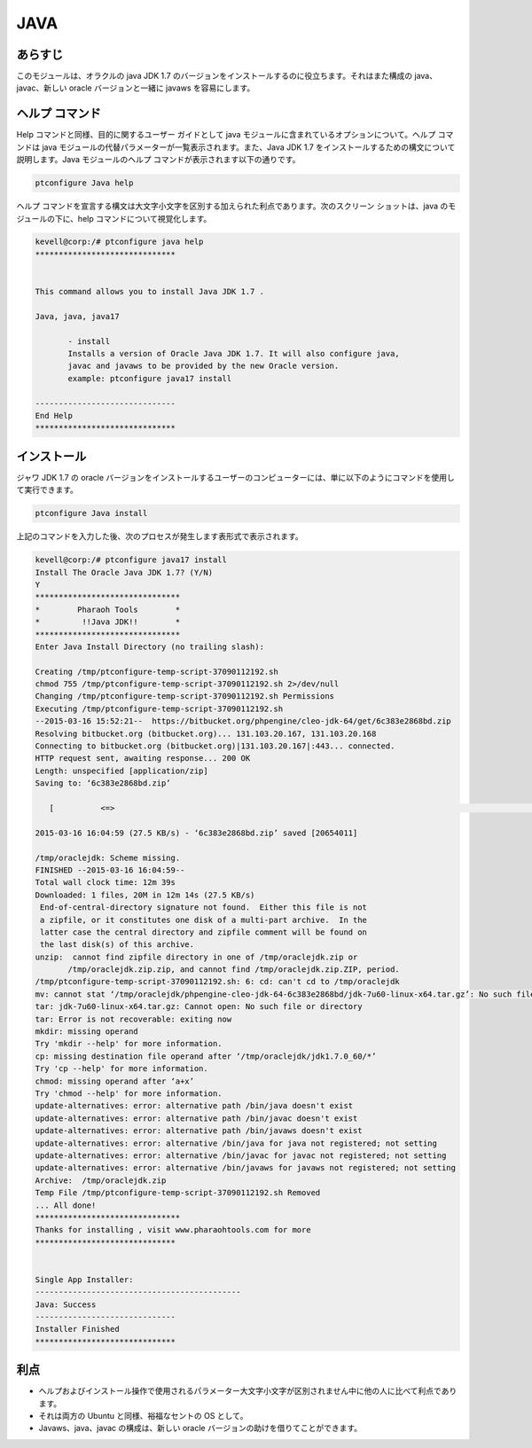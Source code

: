 ===== 
JAVA
=====

あらすじ
------------

このモジュールは、オラクルの java JDK 1.7 のバージョンをインストールするのに役立ちます。それはまた構成の java、javac、新しい oracle バージョンと一緒に javaws を容易にします。

ヘルプ コマンド
---------------------

Help コマンドと同様、目的に関するユーザー ガイドとして java モジュールに含まれているオプションについて。ヘルプ コマンドは java モジュールの代替パラメーターが一覧表示されます。また、Java JDK 1.7 をインストールするための構文について説明します。Java モジュールのヘルプ コマンドが表示されます以下の通りです。

.. code-block:: bash

		ptconfigure Java help

ヘルプ コマンドを宣言する構文は大文字小文字を区別する加えられた利点であります。次のスクリーン ショットは、java のモジュールの下に、help コマンドについて視覚化します。


.. code-block:: bash

 kevell@corp:/# ptconfigure java help
 ******************************


 This command allows you to install Java JDK 1.7 .

 Java, java, java17

        - install
        Installs a version of Oracle Java JDK 1.7. It will also configure java,
        javac and javaws to be provided by the new Oracle version.
        example: ptconfigure java17 install

 ------------------------------
 End Help
 ******************************


インストール
----------------

ジャワ JDK 1.7 の oracle バージョンをインストールするユーザーのコンピューターには、単に以下のようにコマンドを使用して実行できます。


.. code-block:: bash
	
		ptconfigure Java install

上記のコマンドを入力した後、次のプロセスが発生します表形式で表示されます。

.. cssclass:: table-bordered

 +--------------------------+--------------------------------------------+--------------+-------------------------------------------+
 | パラメータ               | 代替パラメータ                             | オプション   | 注釈                                      |
 +==========================+============================================+==============+===========================================+
 |Install The Oracle Java   | の代わりに Oracle Java JDK 1.7,            | Y(Yes)       | ユーザーは、Yと入力することができ、       |
 |JDK 1.7? (Y/N)            | 以下の選択肢を使用することもできる:        |              | インストールプロセスを続行したい場合      |
 |                          | Java, java, java17                         |              |                                           |
 +--------------------------+--------------------------------------------+--------------+-------------------------------------------+
 |Install The Oracle Java   | の代わりに Oracle Java JDK 1.7,            | N(No)        | ユーザーは、Nと入力することができ、       |
 |JDK 1.7? (Y/N)            | 以下の選択肢を使用することもできる:        |              | インストールプロセスを終了したい場合は    |
 |                          | Java, java, java17|                        |              |                                           |
 +--------------------------+--------------------------------------------+--------------+-------------------------------------------+


.. code-block:: bash

 kevell@corp:/# ptconfigure java17 install
 Install The Oracle Java JDK 1.7? (Y/N) 
 Y
 *******************************
 *        Pharaoh Tools        *
 *         !!Java JDK!!        *
 *******************************
 Enter Java Install Directory (no trailing slash):

 Creating /tmp/ptconfigure-temp-script-37090112192.sh
 chmod 755 /tmp/ptconfigure-temp-script-37090112192.sh 2>/dev/null
 Changing /tmp/ptconfigure-temp-script-37090112192.sh Permissions
 Executing /tmp/ptconfigure-temp-script-37090112192.sh
 --2015-03-16 15:52:21--  https://bitbucket.org/phpengine/cleo-jdk-64/get/6c383e2868bd.zip
 Resolving bitbucket.org (bitbucket.org)... 131.103.20.167, 131.103.20.168
 Connecting to bitbucket.org (bitbucket.org)|131.103.20.167|:443... connected.
 HTTP request sent, awaiting response... 200 OK
 Length: unspecified [application/zip]
 Saving to: ‘6c383e2868bd.zip’

    [          <=>                                                                                          ] 2,06,54,011 2.98KB/s   in 12m 14s

 2015-03-16 16:04:59 (27.5 KB/s) - ‘6c383e2868bd.zip’ saved [20654011]

 /tmp/oraclejdk: Scheme missing.
 FINISHED --2015-03-16 16:04:59--
 Total wall clock time: 12m 39s
 Downloaded: 1 files, 20M in 12m 14s (27.5 KB/s)
  End-of-central-directory signature not found.  Either this file is not
  a zipfile, or it constitutes one disk of a multi-part archive.  In the
  latter case the central directory and zipfile comment will be found on
  the last disk(s) of this archive.
 unzip:  cannot find zipfile directory in one of /tmp/oraclejdk.zip or
        /tmp/oraclejdk.zip.zip, and cannot find /tmp/oraclejdk.zip.ZIP, period.
 /tmp/ptconfigure-temp-script-37090112192.sh: 6: cd: can't cd to /tmp/oraclejdk
 mv: cannot stat ‘/tmp/oraclejdk/phpengine-cleo-jdk-64-6c383e2868bd/jdk-7u60-linux-x64.tar.gz’: No such file or directory
 tar: jdk-7u60-linux-x64.tar.gz: Cannot open: No such file or directory
 tar: Error is not recoverable: exiting now
 mkdir: missing operand
 Try 'mkdir --help' for more information.
 cp: missing destination file operand after ‘/tmp/oraclejdk/jdk1.7.0_60/*’
 Try 'cp --help' for more information.
 chmod: missing operand after ‘a+x’
 Try 'chmod --help' for more information.
 update-alternatives: error: alternative path /bin/java doesn't exist
 update-alternatives: error: alternative path /bin/javac doesn't exist
 update-alternatives: error: alternative path /bin/javaws doesn't exist
 update-alternatives: error: alternative /bin/java for java not registered; not setting
 update-alternatives: error: alternative /bin/javac for javac not registered; not setting
 update-alternatives: error: alternative /bin/javaws for javaws not registered; not setting
 Archive:  /tmp/oraclejdk.zip
 Temp File /tmp/ptconfigure-temp-script-37090112192.sh Removed
 ... All done!
 *******************************
 Thanks for installing , visit www.pharaohtools.com for more
 ******************************


 Single App Installer:
 --------------------------------------------
 Java: Success
 ------------------------------
 Installer Finished
 ******************************



利点
------------

* ヘルプおよびインストール操作で使用されるパラメーター大文字小文字が区別されません中に他の人に比べて利点であります。
* それは両方の Ubuntu と同様、裕福なセントの OS として。
* Javaws、java、javac の構成は、新しい oracle バージョンの助けを借りてことができます。


